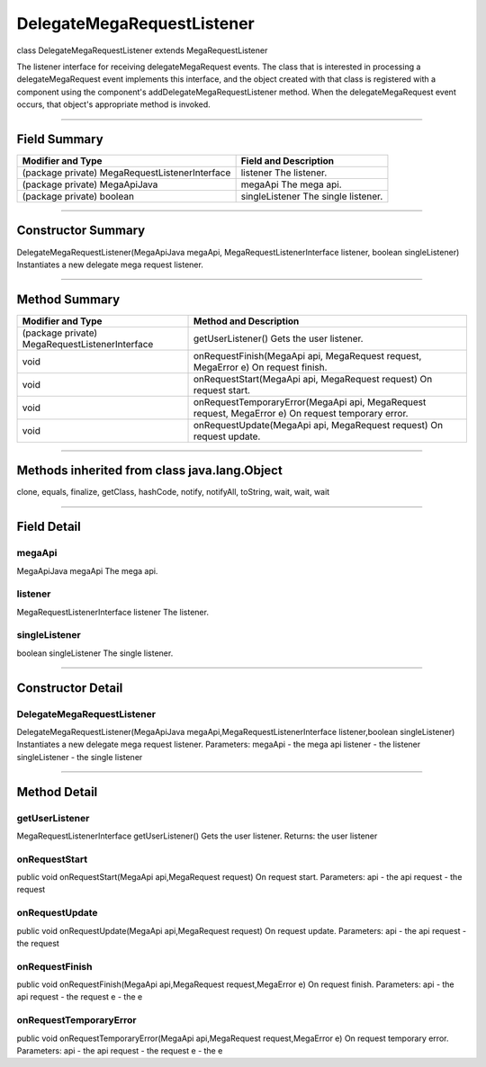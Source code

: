 ===========================
DelegateMegaRequestListener
===========================

class DelegateMegaRequestListener
extends MegaRequestListener  

The listener interface for receiving delegateMegaRequest events. The class that is interested in processing a delegateMegaRequest event implements this interface, and the object created with that class is registered with a component using the component's addDelegateMegaRequestListener method. When the delegateMegaRequest event occurs, that object's appropriate method is invoked.

------------------------------------

-------------
Field Summary
-------------

+----------------------------------------------+-------------------------------------+
|  Modifier and Type	                       |  Field and Description              |
+==============================================+=====================================+
|(package private) MegaRequestListenerInterface|   listener                          |
|                                              |   The listener.                     |
+----------------------------------------------+-------------------------------------+
|(package private) MegaApiJava	               |   megaApi                           |
|                                              |   The mega api.                     |
+----------------------------------------------+-------------------------------------+
|(package private) boolean	               |   singleListener                    |
|                                              |   The single listener.              |
+----------------------------------------------+-------------------------------------+

-------------------------------------

-------------------
Constructor Summary
-------------------

DelegateMegaRequestListener(MegaApiJava megaApi, MegaRequestListenerInterface listener, boolean singleListener)
Instantiates a new delegate mega request listener.

-------------------------------------

--------------
Method Summary
--------------

+----------------------------------------------+------------------------------------------------------------------------+
|  Modifier and Type	                       |  Method and Description                                                |
+==============================================+========================================================================+
|(package private) MegaRequestListenerInterface|  getUserListener()                                                     |
|                                              |  Gets the user listener.                                               |
+----------------------------------------------+------------------------------------------------------------------------+
|void	                                       |  onRequestFinish(MegaApi api, MegaRequest request, MegaError e)        |
|                                              |  On request finish.                                                    |
+----------------------------------------------+------------------------------------------------------------------------+
|void	                                       | onRequestStart(MegaApi api, MegaRequest request)                       |
|                                              | On request start.                                                      |
+----------------------------------------------+------------------------------------------------------------------------+
|void	                                       | onRequestTemporaryError(MegaApi api, MegaRequest request, MegaError e) |
|                                              | On request temporary error.                                            |
+----------------------------------------------+------------------------------------------------------------------------+
|void	                                       | onRequestUpdate(MegaApi api, MegaRequest request)                      |
|                                              | On request update.                                                     |
+----------------------------------------------+------------------------------------------------------------------------+

------------------------------

---------------------------------------------
Methods inherited from class java.lang.Object
---------------------------------------------
clone, equals, finalize, getClass, hashCode, notify, notifyAll, toString, wait, wait, wait

------------------------------

------------
Field Detail
------------

~~~~~~~
megaApi
~~~~~~~
MegaApiJava megaApi
The mega api.

~~~~~~~~
listener
~~~~~~~~
MegaRequestListenerInterface listener
The listener.

~~~~~~~~~~~~~~
singleListener
~~~~~~~~~~~~~~
boolean singleListener
The single listener.

-------------------------------------

------------------
Constructor Detail
------------------

~~~~~~~~~~~~~~~~~~~~~~~~~~~
DelegateMegaRequestListener
~~~~~~~~~~~~~~~~~~~~~~~~~~~
DelegateMegaRequestListener(MegaApiJava megaApi,MegaRequestListenerInterface listener,boolean singleListener)
Instantiates a new delegate mega request listener.
Parameters:
megaApi - the mega api
listener - the listener
singleListener - the single listener

--------------------------------------------------

-------------
Method Detail
-------------

~~~~~~~~~~~~~~~
getUserListener
~~~~~~~~~~~~~~~
MegaRequestListenerInterface getUserListener()
Gets the user listener.
Returns:
the user listener

~~~~~~~~~~~~~~
onRequestStart
~~~~~~~~~~~~~~
public void onRequestStart(MegaApi api,MegaRequest request)
On request start.
Parameters:
api - the api
request - the request

~~~~~~~~~~~~~~~
onRequestUpdate
~~~~~~~~~~~~~~~
public void onRequestUpdate(MegaApi api,MegaRequest request)
On request update.
Parameters:
api - the api
request - the request

~~~~~~~~~~~~~~~
onRequestFinish
~~~~~~~~~~~~~~~
public void onRequestFinish(MegaApi api,MegaRequest request,MegaError e)
On request finish.
Parameters:
api - the api
request - the request
e - the e

~~~~~~~~~~~~~~~~~~~~~~~
onRequestTemporaryError
~~~~~~~~~~~~~~~~~~~~~~~
public void onRequestTemporaryError(MegaApi api,MegaRequest request,MegaError e)
On request temporary error.
Parameters:
api - the api
request - the request
e - the e
